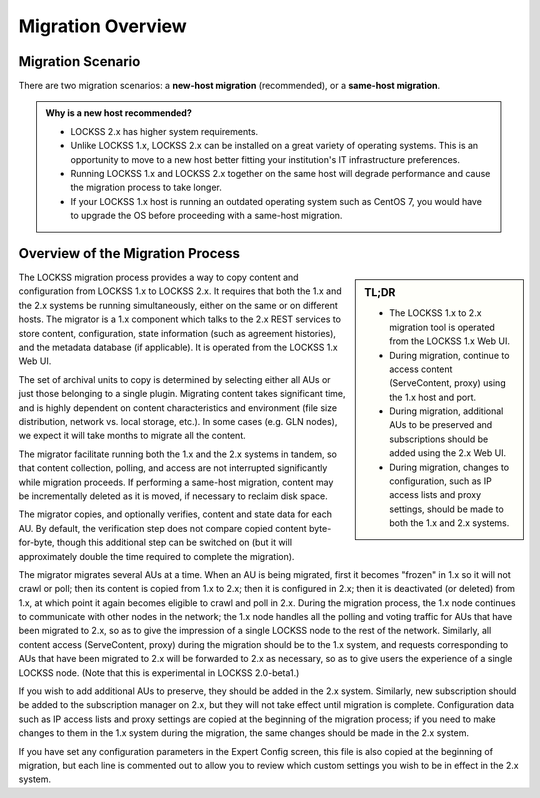 ==================
Migration Overview
==================

------------------
Migration Scenario
------------------

There are two migration scenarios: a **new-host migration** (recommended), or a **same-host migration**.

.. tab-set::

   .. tab-item:: New-Host Migration (Recommended)
      :sync: newhost

      In a new-host migration scenario, you will upgrade your existing LOCKSS 1.x host to LOCKSS |UPGRADE_FROM_PATCH| if needed, and install LOCKSS |UPGRADE_TO_PATCH| on a brand-new physical or virtual host.

      In this scenario, your LOCKSS 1.x host and LOCKSS 2.x host are different, and eventually, your LOCKSS 1.x host becomes decommissioned. Ideally, your LOCKSS 2.x host then adopts the IP address and host name used by your former LOCKSS 1.x host.

      Before a new-host migration, the outside world interacts with your institution's LOCKSS node by the IP address and host name of your existing LOCKSS 1.x host, and you install an empty LOCKSS 2.x instance on a new host with a temporary IP address and host name:

      .. image:: laaws-migration-new-host-before-960x480.png
         :align: center

      During a new-host migration, data is progressively migrated from the LOCKSS 1.x host to the LOCKSS 2.x host; the outside world continues to interact with your LOCKSS 1.x node, but the latter brokers traffic to and from the LOCKSS 2.x node where appropriate:

      .. image:: laaws-migration-new-host-during-960x480.png
         :align: center

      After a new-host migration, your LOCKSS 1.x host is decommissioned, and your LOCKSS 2.x host is reconfigured to adopt the IP address and host name of your former LOCKSS 1.x host; the outside world then interacts with your LOCKSS node under its previously known IP address and host name:

      .. image:: laaws-migration-new-host-after-960x480.png
         :align: center

   .. tab-item:: Same-Host Migration
      :sync: samehost

      In a same-host migration scenario, you will upgrade your existing LOCKSS 1.x host to LOCKSS |UPGRADE_FROM_PATCH| if needed, and install LOCKSS |UPGRADE_TO_PATCH| on the same host.

      In this scenario, your LOCKSS 1.x and your LOCKSS 2.x host are actually one and the same. Throughout a same-host migration, the outside world interacts with your LOCKSS node at its existing IP address and host name by talking to the LOCKSS 1.x instance; only at the end is the LOCKSS 1.x instance decommissioned and the outside world begins talking to the LOCKSS 2.x instance instead.

      Before a same-host migration, you will install an empty LOCKSS 2.x instance alongside your LOCKSS 1.x instance on your LOCKSS node:

      .. image:: laaws-migration-same-host-before-960x480.png
         :align: center

      During a same-host migration, data is progressively migrated from the LOCKSS 1.x instance to the LOCKSS 2.x instance; the outside world continues to interact with your LOCKSS 1.x instance, but the latter brokers traffic to and from the LOCKSS 2.x instance where appropriate:

      .. image:: laaws-migration-same-host-during-960x480.png
         :align: center

      After a same-host migration, your LOCKSS 1.x instance is decommissioned, and the outside world then interacts with your LOCKSS node by talking to the LOCKSS 2.x instance:

      .. image:: laaws-migration-same-host-after-960x480.png
         :align: center

.. _new-host-recommended:

.. admonition:: Why is a new host recommended?

   *  LOCKSS 2.x has higher system requirements.

   *  Unlike LOCKSS 1.x, LOCKSS 2.x can be installed on a great variety of operating systems. This is an opportunity to move to a new host better fitting your institution's IT infrastructure preferences.

   *  Running LOCKSS 1.x and LOCKSS 2.x together on the same host will degrade performance and cause the migration process to take longer.

   *  If your LOCKSS 1.x host is running an outdated operating system such as CentOS 7, you would have to upgrade the OS before proceeding with a same-host migration.

---------------------------------
Overview of the Migration Process
---------------------------------

.. sidebar:: TL;DR

   *  The LOCKSS 1.x to 2.x migration tool is operated from the LOCKSS 1.x Web UI.

   *  During migration, continue to access content (ServeContent, proxy) using the 1.x host and port.

   *  During migration, additional AUs to be preserved and subscriptions should be added using the 2.x Web UI.

   *  During migration, changes to configuration, such as IP access lists and proxy settings, should be made to both the 1.x and 2.x systems.

The LOCKSS migration process provides a way to copy content and configuration from LOCKSS 1.x to LOCKSS 2.x. It requires that both the 1.x and the 2.x systems be running simultaneously, either on the same or on different hosts. The migrator is a 1.x component which talks to the 2.x REST services to store content, configuration, state information (such as agreement histories), and the metadata database (if applicable). It is operated from the LOCKSS 1.x Web UI.

The set of archival units to copy is determined by selecting either all AUs or just those belonging to a single plugin. Migrating content takes significant time, and is highly dependent on content characteristics and environment (file size distribution, network vs. local storage, etc.). In some cases (e.g. GLN nodes), we expect it will take months to migrate all the content.

The migrator facilitate running both the 1.x and the 2.x systems in tandem, so that content collection, polling, and access are not interrupted significantly while migration proceeds. If performing a same-host migration, content may be incrementally deleted as it is moved, if necessary to reclaim disk space.

The migrator copies, and optionally verifies, content and state data for each AU. By default, the verification step does not compare copied content byte-for-byte, though this additional step can be switched on (but it will approximately double the time required to complete the migration).

The migrator migrates several AUs at a time. When an AU is being migrated, first it becomes "frozen" in 1.x so it will not crawl or poll; then its content is copied from 1.x to 2.x; then it is configured in 2.x; then it is deactivated (or deleted) from 1.x, at which point it again becomes eligible to crawl and poll in 2.x. During the migration process, the 1.x node continues to communicate with other nodes in the network; the 1.x node handles all the polling and voting traffic for AUs that have been migrated to 2.x, so as to give the impression of a single LOCKSS node to the rest of the network. Similarly, all content access (ServeContent, proxy) during the migration should be to the 1.x system, and requests corresponding to AUs that have been migrated to 2.x will be forwarded to 2.x as necessary, so as to give users the experience of a single LOCKSS node. (Note that this is experimental in LOCKSS 2.0-beta1.)

If you wish to add additional AUs to preserve, they should be added in the 2.x system. Similarly, new subscription should be added to the subscription manager on 2.x, but they will not take effect until migration is complete. Configuration data such as IP access lists and proxy settings are copied at the beginning of the migration process; if you need to make changes to them in the 1.x system during the migration, the same changes should be made in the 2.x system.

If you have set any configuration parameters in the Expert Config screen, this file is also copied at the beginning of migration, but each line is commented out to allow you to review which custom settings you wish to be in effect in the 2.x system.
